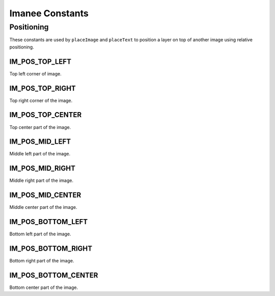 ****************
Imanee Constants
****************


Positioning
===========

These constants are used by ``placeImage`` and ``placeText`` to position a layer on top of another image using relative positioning.

IM_POS_TOP_LEFT
^^^^^^^^^^^^^^^
Top left corner of image.

IM_POS_TOP_RIGHT
^^^^^^^^^^^^^^^^
Top right corner of the image.

IM_POS_TOP_CENTER
^^^^^^^^^^^^^^^^^
Top center part of the image.

IM_POS_MID_LEFT
^^^^^^^^^^^^^^^
Middle left part of the image.

IM_POS_MID_RIGHT
^^^^^^^^^^^^^^^^
Middle right part of the image.

IM_POS_MID_CENTER
^^^^^^^^^^^^^^^^^
Middle center part of the image.

IM_POS_BOTTOM_LEFT
^^^^^^^^^^^^^^^^^^
Bottom left part of the image.

IM_POS_BOTTOM_RIGHT
^^^^^^^^^^^^^^^^^^^
Bottom right part of the image.

IM_POS_BOTTOM_CENTER
^^^^^^^^^^^^^^^^^^^^
Bottom center part of the image.